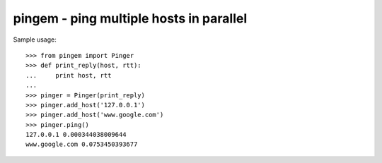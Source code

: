 pingem - ping multiple hosts in parallel
========================================

Sample usage::

   >>> from pingem import Pinger
   >>> def print_reply(host, rtt):
   ...     print host, rtt
   ...
   >>> pinger = Pinger(print_reply)
   >>> pinger.add_host('127.0.0.1')
   >>> pinger.add_host('www.google.com')
   >>> pinger.ping()
   127.0.0.1 0.000344038009644
   www.google.com 0.0753450393677
